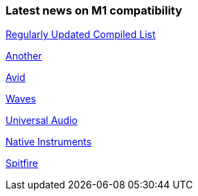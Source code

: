 
### Latest news on M1 compatibility

https://www.toolfarm.com/news/apple-silicon-compatibility/[Regularly Updated Compiled List]

https://doesitarm.com[Another]

https://avid.secure.force.com/pkb/articles/compatibility/macOS-Big-Sur-Support[Avid]

https://www.waves.com/support/waves-with-apple-m1-processors[Waves]

https://help.uaudio.com/hc/en-us/articles/360057137692-Apple-Silicon-M1-Compatibility-Info[Universal Audio]

https://support.native-instruments.com/hc/en-us/articles/360014683497-Apple-Silicon-Compatibility-News[Native Instruments]

https://spitfireaudio.zendesk.com/hc/en-us/articles/360019055957-Apple-Silicon-M1-Compatibility-Chart-for-Spitfire-Audio-Libraries[Spitfire]
